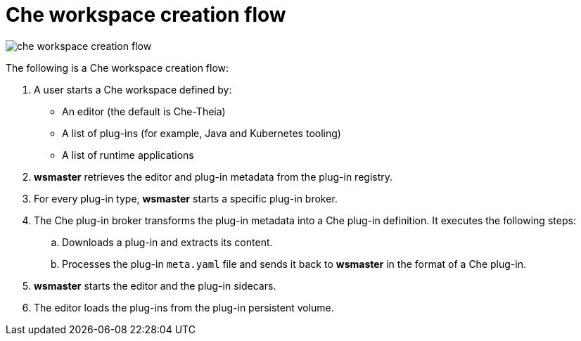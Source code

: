 [id="che-workspace-creation-flow_{context}"]
= Che workspace creation flow

image::architecture/che-workspace-creation-flow.png[]

The following is a Che workspace creation flow:

. A user starts a Che workspace defined by:
+
* An editor (the default is Che-Theia)
* A list of plug-ins (for example, Java and Kubernetes tooling)
* A list of runtime applications

. *wsmaster* retrieves the editor and plug-in metadata from the plug-in registry.
. For every plug-in type, *wsmaster* starts a specific plug-in broker.
. The Che plug-in broker transforms the plug-in metadata into a Che plug-in definition. It executes the following steps:
+
.. Downloads a plug-in and extracts its content.
.. Processes the plug-in `meta.yaml` file and sends it back to *wsmaster* in the format of a Che plug-in.

. *wsmaster* starts the editor and the plug-in sidecars.
. The editor loads the plug-ins from the plug-in persistent volume.

